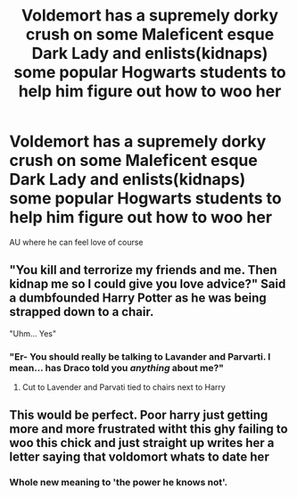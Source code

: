 #+TITLE: Voldemort has a supremely dorky crush on some Maleficent esque Dark Lady and enlists(kidnaps) some popular Hogwarts students to help him figure out how to woo her

* Voldemort has a supremely dorky crush on some Maleficent esque Dark Lady and enlists(kidnaps) some popular Hogwarts students to help him figure out how to woo her
:PROPERTIES:
:Author: Bleepbloopbotz2
:Score: 36
:DateUnix: 1596910206.0
:DateShort: 2020-Aug-08
:FlairText: Prompt
:END:
AU where he can feel love of course


** "You kill and terrorize my friends and me. Then kidnap me so I could give you love advice?" Said a dumbfounded Harry Potter as he was being strapped down to a chair.

"Uhm... Yes"
:PROPERTIES:
:Author: ItsReaper
:Score: 32
:DateUnix: 1596922345.0
:DateShort: 2020-Aug-09
:END:

*** "Er- You should really be talking to Lavander and Parvarti. I mean... has Draco told you /anything/ about me?"
:PROPERTIES:
:Author: streakermaximus
:Score: 26
:DateUnix: 1596927957.0
:DateShort: 2020-Aug-09
:END:

**** Cut to Lavender and Parvati tied to chairs next to Harry
:PROPERTIES:
:Author: Bleepbloopbotz2
:Score: 10
:DateUnix: 1596955711.0
:DateShort: 2020-Aug-09
:END:


** This would be perfect. Poor harry just getting more and more frustrated witht this ghy failing to woo this chick and just straight up writes her a letter saying that voldomort whats to date her
:PROPERTIES:
:Author: IneffableHusbands78
:Score: 9
:DateUnix: 1596934160.0
:DateShort: 2020-Aug-09
:END:

*** Whole new meaning to 'the power he knows not'.
:PROPERTIES:
:Author: icefire9
:Score: 2
:DateUnix: 1597002303.0
:DateShort: 2020-Aug-10
:END:
